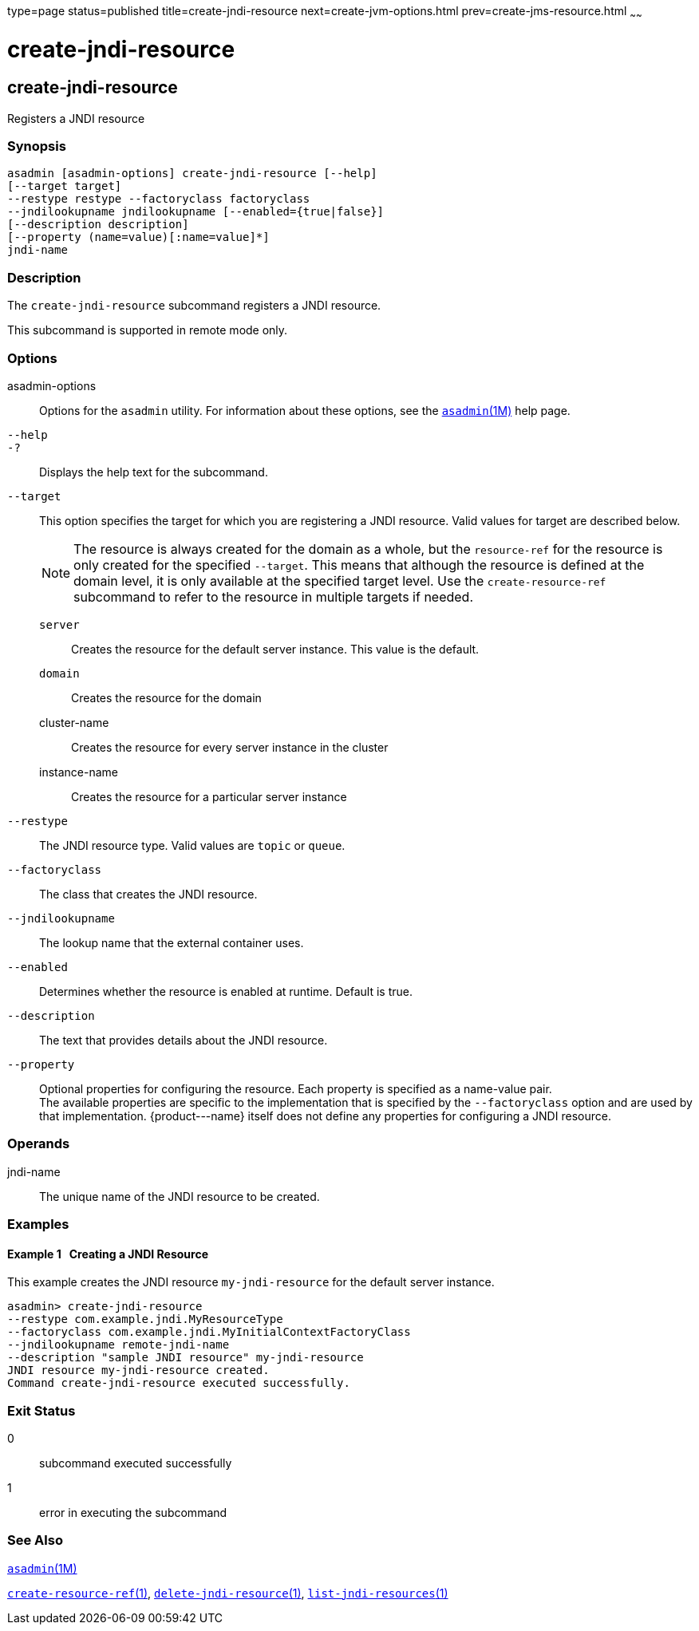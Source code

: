 type=page
status=published
title=create-jndi-resource
next=create-jvm-options.html
prev=create-jms-resource.html
~~~~~~

create-jndi-resource
====================

[[create-jndi-resource-1]][[GSRFM00041]][[create-jndi-resource]]

create-jndi-resource
--------------------

Registers a JNDI resource

[[sthref361]]

=== Synopsis

[source]
----
asadmin [asadmin-options] create-jndi-resource [--help]
[--target target]
--restype restype --factoryclass factoryclass
--jndilookupname jndilookupname [--enabled={true|false}]
[--description description]
[--property (name=value)[:name=value]*]
jndi-name
----

[[sthref362]]

=== Description

The `create-jndi-resource` subcommand registers a JNDI resource.

This subcommand is supported in remote mode only.

[[sthref363]]

=== Options

asadmin-options::
  Options for the `asadmin` utility. For information about these
  options, see the link:asadmin.html#asadmin-1m[`asadmin`(1M)] help page.
`--help`::
`-?`::
  Displays the help text for the subcommand.
`--target`::
  This option specifies the target for which you are registering a JNDI
  resource. Valid values for target are described below.
+
[NOTE]
====
The resource is always created for the domain as a whole, but the
`resource-ref` for the resource is only created for the specified
`--target`. This means that although the resource is defined at the
domain level, it is only available at the specified target level. Use
the `create-resource-ref` subcommand to refer to the resource in
multiple targets if needed.
====

  `server`;;
    Creates the resource for the default server instance. This value is
    the default.
  `domain`;;
    Creates the resource for the domain
  cluster-name;;
    Creates the resource for every server instance in the cluster
  instance-name;;
    Creates the resource for a particular server instance

`--restype`::
  The JNDI resource type. Valid values are `topic` or `queue`.
`--factoryclass`::
  The class that creates the JNDI resource.
`--jndilookupname`::
  The lookup name that the external container uses.
`--enabled`::
  Determines whether the resource is enabled at runtime. Default is
  true.
`--description`::
  The text that provides details about the JNDI resource.
`--property`::
  Optional properties for configuring the resource. Each property is
  specified as a name-value pair. +
  The available properties are specific to the implementation that is
  specified by the `--factoryclass` option and are used by that
  implementation. \{product---name} itself does not define any
  properties for configuring a JNDI resource.

[[sthref364]]

=== Operands

jndi-name::
  The unique name of the JNDI resource to be created.

[[sthref365]]

=== Examples

[[GSRFM499]][[sthref366]]

==== Example 1   Creating a JNDI Resource

This example creates the JNDI resource `my-jndi-resource` for the
default server instance.

[source]
----
asadmin> create-jndi-resource
--restype com.example.jndi.MyResourceType
--factoryclass com.example.jndi.MyInitialContextFactoryClass
--jndilookupname remote-jndi-name
--description "sample JNDI resource" my-jndi-resource
JNDI resource my-jndi-resource created.
Command create-jndi-resource executed successfully.
----

[[sthref367]]

=== Exit Status

0::
  subcommand executed successfully
1::
  error in executing the subcommand

[[sthref368]]

=== See Also

link:asadmin.html#asadmin-1m[`asadmin`(1M)]

link:create-resource-ref.html#create-resource-ref-1[`create-resource-ref`(1)],
link:delete-jndi-resource.html#delete-jndi-resource-1[`delete-jndi-resource`(1)],
link:list-jndi-resources.html#list-jndi-resources-1[`list-jndi-resources`(1)]


